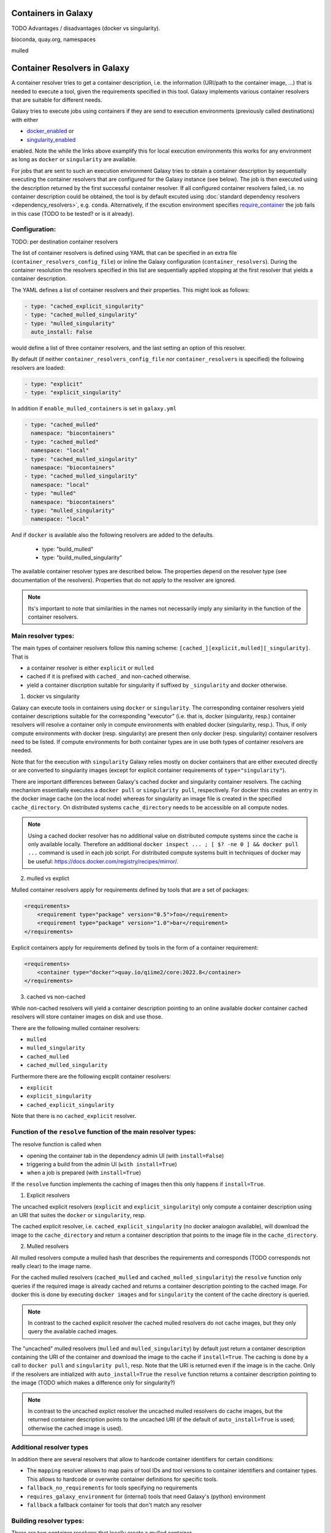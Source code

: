 .. _container_resolvers:

Containers in Galaxy
====================

TODO Advantages / disadvantages (docker vs singularity).

bioconda, quay.org, namespaces

mulled 

Container Resolvers in Galaxy
=============================

A container resolver tries to get a container description, i.e. the information
(URI/path to the container image, ...) that is needed to execute a tool, given the
requirements specified in this tool. Galaxy implements various container resolvers
that are suitable for different needs. 

Galaxy tries to execute jobs using containers if they are send
to execution environments (previously called destinations) with either 

- `docker_enabled <https://github.com/galaxyproject/galaxy/blob/0742d6e27702c60d1b8fe358ae03a267e3f252c3/lib/galaxy/config/sample/job_conf.sample.yml#L419>`_ or
- `singularity_enabled <https://github.com/galaxyproject/galaxy/blob/0742d6e27702c60d1b8fe358ae03a267e3f252c3/lib/galaxy/config/sample/job_conf.sample.yml#L556>`_

enabled. Note the while the links above examplify this for local execution
environments this works for any environment as long as ``docker`` or ``singularity``
are available.

For jobs that are sent to such an execution environment Galaxy tries
to obtain a container description by sequentially executing the container
resolvers that are configured for the Galaxy instance (see below).
The job is then executed using the description returned by the first successful
container resolver.
If all configured container resolvers failed, i.e. no container description
could be obtained, the tool is by default excuted using 
:doc:`standard dependency resolvers <dependency_resolvers>`, e.g. ``conda``.
Alternatively, if the excution environment specifies
`require_container <https://github.com/galaxyproject/galaxy/blob/0742d6e27702c60d1b8fe358ae03a267e3f252c3/lib/galaxy/config/sample/job_conf.sample.yml#L528>`_
the job fails in this case (TODO to be tested? or is it already).

Configuration:
--------------

TODO: per destination container resolvers

The list of container resolvers is defined using YAML that can be
specified in an extra file (``container_resolvers_config_file``) or
inline the Galaxy configuration (``container_resolvers``). 
During the container resolution the resolvers specified in this
list are sequentially applied stopping at the first resolver that
yields a container description. 

The YAML defines a list of container resolvers and their properties.
This might look as follows:

.. code-block:: yaml

   - type: "cached_explicit_singularity"
   - type: "cached_mulled_singularity"
   - type: "mulled_singularity"
     auto_install: False

would define a list of three container resolvers, and the last setting an option
of this resolver.

By default (if neither ``container_resolvers_config_file`` nor
``container_resolvers`` is specified) the following resolvers are loaded:

.. code-block:: yaml

   - type: "explicit"
   - type: "explicit_singularity"

In addition if ``enable_mulled_containers`` is set in ``galaxy.yml``

.. code-block:: yaml

   - type: "cached_mulled"
     namespace: "biocontainers"
   - type: "cached_mulled"
     namespace: "local"
   - type: "cached_mulled_singularity"
     namespace: "biocontainers"
   - type: "cached_mulled_singularity"
     namespace: "local"
   - type: "mulled"
     namespace: "biocontainers"
   - type: "mulled_singularity"
     namespace: "local"

And if ``docker`` is available also the following resolvers are added to the defaults.

   - type: "build_mulled"
   - type: "build_mulled_singularity"



The available container resolver types are described below.
The properties depend on the resolver type (see documentation
of the resolvers). Properties that do not apply to the resolver
are ignored.

.. note::

   Its's important to note that similarities in the names not necessarily
   imply any similarity in the function of the container resolvers.

Main resolver types:
--------------------

The main types of container resolvers follow this naming scheme: 
``[cached_][explicit,mulled][_singularity]``. That is

- a container resolver is either ``explicit`` or ``mulled``
- cached if it is prefixed with ``cached_`` and non-cached otherwise. 
- yield a container discription suitable for singularity if
  suffixed by ``_singularity`` and docker otherwise.

1. docker vs singularity

Galaxy can execute tools in containers using  ``docker`` or ``singularity``.
The corresponding container resolvers yield container descriptions suitable
for the corresponding "executor" (i.e. that is, docker (singularity, resp.)
container resolvers will resolve a container only in compute environments
with enabled docker (singularity, resp.). Thus, if only compute environments
with docker (resp. singularity) are present then only docker (resp. singularity)
container resolvers need to be listed. If compute environments for both
container types are in use both types of container resolvers are needed.

Note that for the execution with ``singularity`` Galaxy relies mostly on
docker containers that are either executed directly or are converted
to singularity images (except for explicit container requirements of
``type="singularity"``).

There are important differences between Galaxy's cached docker and singularity
container resolvers. The caching mechanism essentially executes a
``docker pull`` or ``singularity pull``, respectively. For docker this creates
an entry in the docker image cache (on the local node) whereas for
singularity an image file is created in the specified ``cache_directory``.
On distributed systems ``cache_directory`` needs to be accessible on all
compute nodes.

.. note::

   Using a cached docker resolver has no additional value on distributed compute
   systems since the cache is only available locally. 
   Therefore an additional ``docker inspect ... ; [ $? -ne 0 ] && docker pull ...``
   command is used in each job script.
   For distributed compute systems built in techniques of docker may be useful:
   https://docs.docker.com/registry/recipes/mirror/.


2. mulled vs explict

Mulled container resolvers apply for requirements defined by tools that are
a set of packages:

.. code-block:: xml

  <requirements>
      <requirement type="package" version="0.5">foo</requirement>
      <requirement type="package" version="1.0">bar</requirement>
  </requirements>

Explicit containers apply for requirements defined by tools in the form of a
container requirement:

.. code-block:: xml

  <requirements>
      <container type="docker">quay.io/qiime2/core:2022.8</container>
  </requirements>

3. cached vs non-cached

While non-cached resolvers will yield a container description pointing to an online
available docker container cached resolvers will store container images on disk and
use those.

There are the following mulled container resolvers:

- ``mulled``
- ``mulled_singularity``
- ``cached_mulled``
- ``cached_mulled_singularity``

Furthermore there are the following excplit container resolvers:

- ``explicit``
- ``explicit_singularity``
- ``cached_explicit_singularity``

Note that there is no ``cached_explicit`` resolver.

Function of the ``resolve`` function of the main resolver types:
----------------------------------------------------------------

The resolve function is called when 

- opening the container tab in the dependency admin UI (with ``install=False``)
- triggering a build from the admin UI (``with install=True``)
- when a job is prepared (with ``install=True``)

If the ``resolve`` function implements the caching of images then this only
happens if ``install=True``.

1. Explicit resolvers

The uncached explicit resolvers (``explicit`` and ``explicit_singularity``) only
compute a container description using an URI that suites the ``docker`` or
``singularity``, resp.

The cached explicit resolver, i.e. ``cached_explicit_singularity`` (no docker
analogon available), will download the image to the ``cache_directory`` and
return a container description that points to the image file in the
``cache_directory``.

2. Mulled resolvers

All mulled resolvers compute a mulled hash that describes the requirements and
corresponds (TODO corresponds not really clear) to the image name.

For the cached mulled resolvers (``cached_mulled`` and ``cached_mulled_singularity``)
the ``resolve`` function only queries if the required image is already cached
and returns a container description pointing to the cached image. For docker this is
done by executing ``docker images`` and for ``singularity`` the content of the
cache directory is queried.

.. note::

    In contrast to the cached explicit resolver the cached mulled resolvers do not
    cache images, but they only query the available cached images.

The "uncached" mulled resolvers (``mulled`` and ``mulled_singularity``) by default just return a container description containing
the URI of the container and download the image to the cache if ``install=True``.
The caching is done by a call to ``docker pull`` and ``singularity pull``, resp.
Note that the URI is returned even if the image is in the cache. 
Only if the resolvers are initialized with ``auto_install=True`` the ``resolve``
function returns a container description pointing to the image (TODO which makes a difference only for singularity?)

.. note::

    In contrast to the uncached explict resolver the uncached mulled resolvers do
    cache images, but the returned container description points to the uncached URI
    (if the default of ``auto_install=True`` is used; otherwise the cached image
    is used).

Additional resolver types
-------------------------

In addition there are several resolvers that allow to hardcode container identifiers
for certain conditions:

- The ``mapping`` resolver allows to map pairs of tool IDs and tool versions to
  container identifiers and container types. This allows to hardcode or overwrite
  container definitions for specific tools.
- ``fallback_no_requirements`` for tools specifying no requirements
- ``requires_galaxy_environment`` for (internal) tools that need Galaxy's (python) environment
- ``fallback`` a fallback container for tools that don't match any resolver

Building resolver types:
------------------------

There are two container resolvers that locally create a mulled container.

- ``build_mulled``
- ``build_mulled_singularity``

Note that at the moment ``build_mulled_singularity`` requires docker for building.

Instead of using these, it might be better to create multi package containers
that are deployed to biocontainers using the infrastructure provided by the
`multi-package-containers <https://github.com/BioContainers/multi-package-containers>`_
repository.

This allready happens automatically for the tools in many tool repositories, see
`planemo monitor <https://github.com/galaxyproject/planemo-monitor>`_


Parameters:
-----------

- namespace
- hash_func
- shell

- auto_install TODO no idea what this is doing / what it is good for

- ``cache_directory``: defaults to ``container_image_cache_path`` set in galaxy.yml,
  i.e. ``"database/container_cache/"``. Applies to all singularity resolvers and sets
  the directory where to save images.
- ``cache_directory_cacher_type``: ``"uncached"`` (default) or ``"dir_mtime"``.
  The singularity resolvers iterate over the contents of the cache directory. The contents
  of the directory can be accessed uncached (in which case, the file listing is computed for each access)
  or cached (then the listing is computed only if the mtime of the cache dir changes and on first access).
  (applies to all singularity resolvers, except explicit_singularity TODO)

Note on the built in caching of singularity and docker
------------------------------------------------------

It is important to note that docker as well as singularity have their own builtin
caching mechanism.

In case of docker Galaxy's container resolvers relies on this mechanism, i.e.
``docker pull`` commands executed on the node running Galaxy (when using the
``cached_mulled`` resolver) of the compute nodes will create entries in docker's
container cache. Admins might want to control these caches, e.g. prune them
regularly.

.. note::

   For the the execution of jobs Galaxy already implement the `support for using
   tarballs of container images
   <https://github.com/galaxyproject/galaxy/blob/c517e805771cc16807dfe675075a13fe6343f01f/lib/galaxy/tool_util/deps/container_classes.py#L319>`_.
   from ``container_image_cache_path`` (set in galaxy.yml) or the destination
   property docker_container_image_cache_path. But at the moment non of the
   docker container resolvers creates these image tarballs.

Also singularity has its own caching mechanism and caches by default to ``$HOME/.singularity``.
It may be cleaned regularly using ``singularity cache`` of be disabled by using the
``SINGULARITY_DISABLE_CACHE``. Environment variable.

Setting up Galaxy using docker / singularity on distributed compute resources
(in particular in real user setups) requires careful planning.
